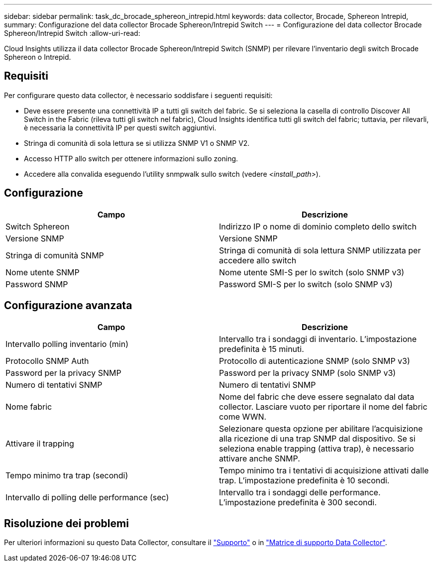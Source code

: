---
sidebar: sidebar 
permalink: task_dc_brocade_sphereon_intrepid.html 
keywords: data collector, Brocade, Sphereon Intrepid, 
summary: Configurazione del data collector Brocade Sphereon/Intrepid Switch 
---
= Configurazione del data collector Brocade Sphereon/Intrepid Switch
:allow-uri-read: 


[role="lead"]
Cloud Insights utilizza il data collector Brocade Sphereon/Intrepid Switch (SNMP) per rilevare l'inventario degli switch Brocade Sphereon o Intrepid.



== Requisiti

Per configurare questo data collector, è necessario soddisfare i seguenti requisiti:

* Deve essere presente una connettività IP a tutti gli switch del fabric. Se si seleziona la casella di controllo Discover All Switch in the Fabric (rileva tutti gli switch nel fabric), Cloud Insights identifica tutti gli switch del fabric; tuttavia, per rilevarli, è necessaria la connettività IP per questi switch aggiuntivi.
* Stringa di comunità di sola lettura se si utilizza SNMP V1 o SNMP V2.
* Accesso HTTP allo switch per ottenere informazioni sullo zoning.
* Accedere alla convalida eseguendo l'utility snmpwalk sullo switch (vedere _<install_path>_).




== Configurazione

[cols="2*"]
|===
| Campo | Descrizione 


| Switch Sphereon | Indirizzo IP o nome di dominio completo dello switch 


| Versione SNMP | Versione SNMP 


| Stringa di comunità SNMP | Stringa di comunità di sola lettura SNMP utilizzata per accedere allo switch 


| Nome utente SNMP | Nome utente SMI-S per lo switch (solo SNMP v3) 


| Password SNMP | Password SMI-S per lo switch (solo SNMP v3) 
|===


== Configurazione avanzata

[cols="2*"]
|===
| Campo | Descrizione 


| Intervallo polling inventario (min) | Intervallo tra i sondaggi di inventario. L'impostazione predefinita è 15 minuti. 


| Protocollo SNMP Auth | Protocollo di autenticazione SNMP (solo SNMP v3) 


| Password per la privacy SNMP | Password per la privacy SNMP (solo SNMP v3) 


| Numero di tentativi SNMP | Numero di tentativi SNMP 


| Nome fabric | Nome del fabric che deve essere segnalato dal data collector. Lasciare vuoto per riportare il nome del fabric come WWN. 


| Attivare il trapping | Selezionare questa opzione per abilitare l'acquisizione alla ricezione di una trap SNMP dal dispositivo. Se si seleziona enable trapping (attiva trap), è necessario attivare anche SNMP. 


| Tempo minimo tra trap (secondi) | Tempo minimo tra i tentativi di acquisizione attivati dalle trap. L'impostazione predefinita è 10 secondi. 


| Intervallo di polling delle performance (sec) | Intervallo tra i sondaggi delle performance. L'impostazione predefinita è 300 secondi. 
|===


== Risoluzione dei problemi

Per ulteriori informazioni su questo Data Collector, consultare il link:concept_requesting_support.html["Supporto"] o in link:https://docs.netapp.com/us-en/cloudinsights/CloudInsightsDataCollectorSupportMatrix.pdf["Matrice di supporto Data Collector"].
